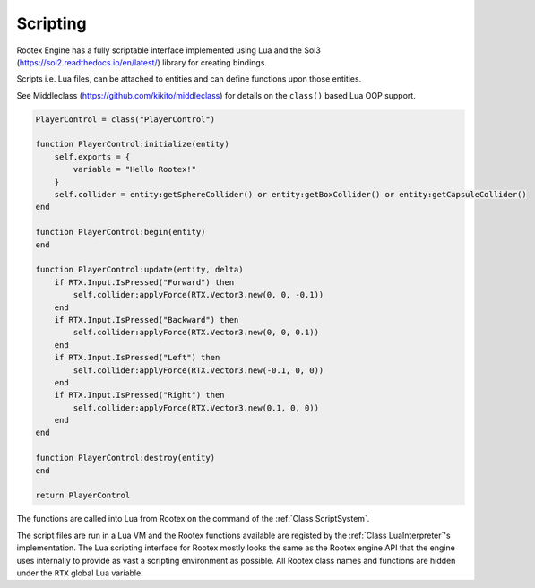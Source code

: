 Scripting
=========

Rootex Engine has a fully scriptable interface implemented using Lua and the Sol3 (https://sol2.readthedocs.io/en/latest/) library for creating bindings.

Scripts i.e. Lua files, can be attached to entities and can define functions upon those entities.

See Middleclass (https://github.com/kikito/middleclass) for details on the ``class()`` based Lua OOP support.

.. code-block:: javascript

    PlayerControl = class("PlayerControl")

    function PlayerControl:initialize(entity)
        self.exports = {
            variable = "Hello Rootex!"
        }
        self.collider = entity:getSphereCollider() or entity:getBoxCollider() or entity:getCapsuleCollider()
    end

    function PlayerControl:begin(entity)
    end

    function PlayerControl:update(entity, delta)
        if RTX.Input.IsPressed("Forward") then
            self.collider:applyForce(RTX.Vector3.new(0, 0, -0.1))
        end
        if RTX.Input.IsPressed("Backward") then
            self.collider:applyForce(RTX.Vector3.new(0, 0, 0.1))
        end
        if RTX.Input.IsPressed("Left") then
            self.collider:applyForce(RTX.Vector3.new(-0.1, 0, 0))
        end
        if RTX.Input.IsPressed("Right") then
            self.collider:applyForce(RTX.Vector3.new(0.1, 0, 0))
        end
    end

    function PlayerControl:destroy(entity)
    end

    return PlayerControl

The functions are called into Lua from Rootex on the command of the :ref:`Class ScriptSystem`.

The script files are run in a Lua VM and the Rootex functions available are registed by the :ref:`Class LuaInterpreter`'s implementation. The Lua scripting interface for Rootex mostly looks the same as the Rootex engine API that the engine uses internally to provide as vast a scripting environment as possible. All Rootex class names and functions are hidden under the ``RTX`` global Lua variable.
